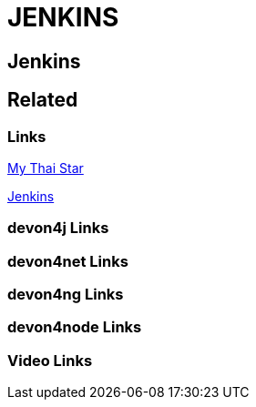 = JENKINS

[.directory]
== Jenkins

[.links-to-files]
== Related

[.common-links]
=== Links
https://devonfw.com/website/pages/docs/master-my-thai-star.asciidoc_cicd.html[My Thai Star]



https://devonfw.com/website/pages/docs/master-production-line.asciidoc_how-to-add-a-template-to-your-pl-instance.html[Jenkins]

[.devon4j-links]
=== devon4j Links

[.devon4net-links]
=== devon4net Links

[.devon4ng-links]
=== devon4ng Links

[.devon4node-links]
=== devon4node Links

[.videos-links]
=== Video Links


